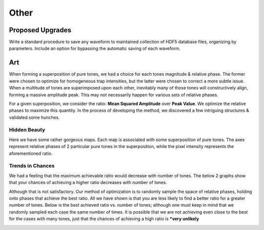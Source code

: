 Other
#####

Proposed Upgrades
=================
Write a standard procedure to save any waveform to maintained collection of HDF5 database files, organizing by
parameters. Include an option for bypassing the automatic saving of each waveform.

.. todolist::

Art
===

When forming a superposition of pure tones, we had a choice for each tones magnitude & relative phase. The former were
chosen to optimize for homogeneous trap intensities, but the latter were chosen to correct a more subtle issue. When a
multitude of tones are superimposed upon each other, inevitably many of those tones will constructively align, forming
a massive amplitude peak. This may not necessarily happen for various sets of relative phases.

For a given superposition, we consider the ratio: **Mean Squared Amplitude** over **Peak Value**. We optimize the
relative phases to maximize this quantity. In the process of developing the method, we discovered a few intriguing
structures & validated some hunches.


Hidden Beauty
-------------

Here we have some rather gorgeous maps. Each map is associated with some superposition of pure tones. The axes
represent relative phases of 2 particular pure tones in the superposition, while the pixel intensity represents
the aforementioned ratio.

.. image:: _static/phase_map.png


Trends in Chances
-----------------

We had a feeling that the maximum achievable ratio would decrease with number of tones. The below 2 graphs show that
your chances of achieving a higher ratio decreases with number of tones.

.. image:: _static/hist_animation.gif

.. image:: _static/hist_stacked.png

Although that is not satisfactory. Our method of optimization is to randomly sample the space of relative phases,
holding onto phases that achieve the best ratio. All we have shown is that you are less likely to find a better ratio
for a greater number of tones. Below is the best achieved ratio vs. number of tones; although one must keep in mind
that we randomly sampled each case the same number of times. It is possible that we are not achieving even close to the
best for the cases with many tones, just that the chances of achieving a high ratio is ***very unlikely**

.. image:: _static/best_ratio.png
